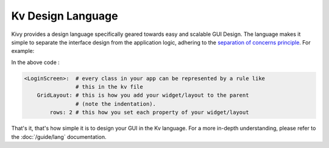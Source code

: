 Kv Design Language
------------------

Kivy provides a design language specifically geared towards easy and scalable
GUI Design. The language makes it simple to separate the interface design from
the application logic, adhering to the
`separation of concerns principle
<https://en.wikipedia.org/wiki/Separation_of_concerns>`_. For example:

.. image:: ../images/gs-lang.png
    :align: center
    :height: 229px

In the above code :

.. code-block:: kv

    <LoginScreen>:  # every class in your app can be represented by a rule like
                    # this in the kv file
        GridLayout: # this is how you add your widget/layout to the parent
                    # (note the indentation).
            rows: 2 # this how you set each property of your widget/layout

That's it, that's how simple it is to design your GUI in the Kv language. For
a more in-depth understanding, please refer to the :doc:`/guide/lang`
documentation.
